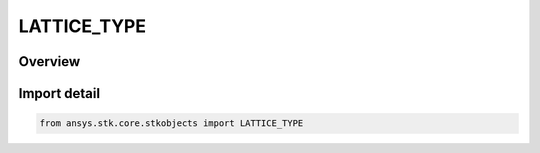 LATTICE_TYPE
============

.. py:class:: ansys.stk.core.stkobjects.LATTICE_TYPE

   IntEnum


.. py:currentmodule:: LATTICE_TYPE

Overview
--------

.. tab-set::

    .. tab-item:: Members
        
        .. list-table::
            :header-rows: 0
            :widths: auto

            * - :py:attr:`~TRIANGULAR`
              - Triangular lattice type.

            * - :py:attr:`~RECTANGULAR`
              - Rectangular lattice type.


Import detail
-------------

.. code-block:: python

    from ansys.stk.core.stkobjects import LATTICE_TYPE


